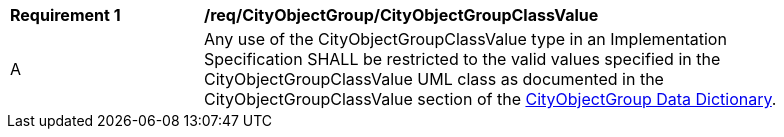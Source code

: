 [[req_CityObjectGroup_CityObjectGroupClassValue]]
[width="90%",cols="2,6"]
|===
^|*Requirement  {counter:req-id}* |*/req/CityObjectGroup/CityObjectGroupClassValue* 
^|A |Any use of the CityObjectGroupClassValue type in an Implementation Specification SHALL be restricted to the valid values specified in the CityObjectGroupClassValue UML class as documented in the CityObjectGroupClassValue section of the <<CityObjectGroupClassValue-section,CityObjectGroup Data Dictionary>>.
|===
